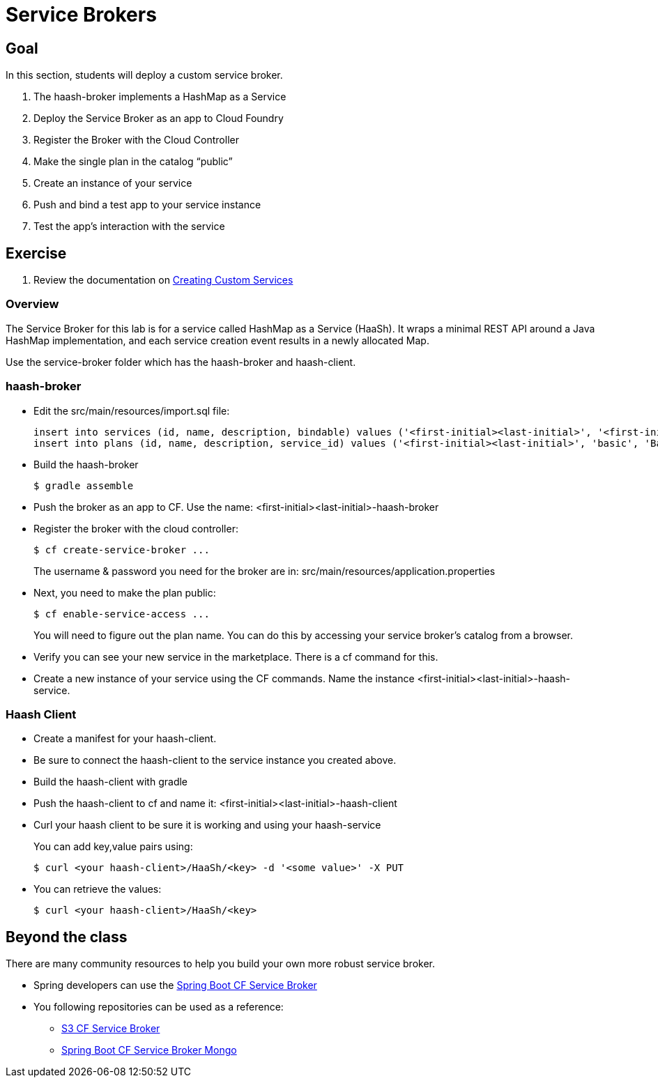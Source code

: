= Service Brokers

== Goal

In this section, students will deploy a custom service broker.

. The haash-broker implements a HashMap as a Service

. Deploy the Service Broker as an app to Cloud Foundry

. Register the Broker with the Cloud Controller

. Make the single plan in the catalog “public”

. Create an instance of your service

. Push and bind a test app to your service instance

. Test the app’s interaction with the service


== Exercise

. Review the documentation on link:http://docs.pivotal.io/pivotalcf/services/[Creating Custom Services]

=== Overview

The Service Broker for this lab is for a service called HashMap as a Service (HaaSh). It wraps a minimal REST API around a Java HashMap implementation, and each service creation event results in a newly allocated Map.

Use the service-broker folder which has the haash-broker and haash-client.

=== haash-broker

* Edit the src/main/resources/import.sql file:
+
[source,bash]
----
insert into services (id, name, description, bindable) values ('<first-initial><last-initial>', '<first-initial><last-initial>-HaaSh', 'HaaSh - HashMap as a Service', true)
insert into plans (id, name, description, service_id) values ('<first-initial><last-initial>', 'basic', 'Basic Plan','<first-initial><last-initial>');
----
+

* Build the haash-broker
+
[source,bash]
----
$ gradle assemble
----

* Push the broker as an app to CF.  Use the name: <first-initial><last-initial>-haash-broker

* Register the broker with the cloud controller:
+
[source,bash]
----
$ cf create-service-broker ...
----
+
The username & password you need for the broker are in: src/main/resources/application.properties

* Next, you need to make the plan public:
+
[source,bash]
----
$ cf enable-service-access ...
----
+
You will need to figure out the plan name.  You can do this by accessing your service broker's catalog from a browser.

* Verify you can see your new service in the marketplace.  There is a cf command for this.

* Create a new instance of your service using the CF commands.  Name the instance <first-initial><last-initial>-haash-service.

=== Haash Client

* Create a manifest for your haash-client.

* Be sure to connect the haash-client to the service instance you created above.

* Build the haash-client with gradle

* Push the haash-client to cf and name it: <first-initial><last-initial>-haash-client

* Curl your haash client to be sure it is working and using your haash-service
+
You can add key,value pairs using:
+
[source,bash]
----
$ curl <your haash-client>/HaaSh/<key> -d '<some value>' -X PUT
----
+

* You can retrieve the values:
+
[source,bash]
----
$ curl <your haash-client>/HaaSh/<key>
----
+


== Beyond the class

There are many community resources to help you build your own more robust service broker.

* Spring developers can use the link:https://github.com/cloudfoundry-community/spring-boot-cf-service-broker[Spring Boot CF Service Broker]

* You following repositories can be used as a reference:
** link:https://github.com/cloudfoundry-community/s3-cf-service-broker[S3 CF Service Broker]
** link:https://github.com/spgreenberg/spring-boot-cf-service-broker-mongo[Spring Boot CF Service Broker Mongo]
